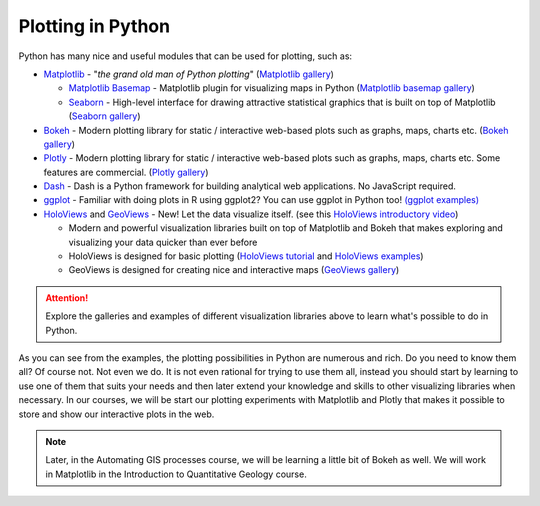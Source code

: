 Plotting in Python
==================

Python has many nice and useful modules that can be used for plotting, such as:

- `Matplotlib <http://matplotlib.org/>`__ - "*the grand old man of Python plotting*" (`Matplotlib gallery <http://matplotlib.org/gallery.html>`__)

  - `Matplotlib Basemap <http://matplotlib.org/basemap/index.html>`__ - Matplotlib plugin for visualizing maps in Python (`Matplotlib basemap gallery <http://matplotlib.org/basemap/users/examples.html>`__)
  - `Seaborn <https://seaborn.github.io/>`__ - High-level interface for drawing attractive statistical graphics that is built on top of Matplotlib (`Seaborn gallery <https://seaborn.github.io/examples/index.html>`__)

- `Bokeh <http://bokeh.pydata.org/en/latest/>`__ - Modern plotting library for static / interactive web-based plots such as graphs, maps, charts etc. (`Bokeh gallery <http://bokeh.pydata.org/en/latest/docs/gallery.html>`__)
- `Plotly <https://plot.ly/python/>`__ - Modern plotting library for static / interactive web-based plots such as graphs, maps, charts etc. Some features are commercial. (`Plotly gallery <https://plot.ly/python/#basic-charts>`__)
- `Dash <https://plot.ly/products/dash/>`__ - Dash is a Python framework for building analytical web applications. No JavaScript required.
- `ggplot <http://yhat.github.io/ggpy/>`__ - Familiar with doing plots in R using ggplot2? You can use ggplot in Python too! `(ggplot examples) <http://yhat.github.io/ggpy/>`__
- `HoloViews <http://holoviews.org/>`__ and `GeoViews <http://geo.holoviews.org/>`__ - New! Let the data visualize itself. (see this `HoloViews introductory video <https://www.youtube.com/watch?v=hNsR2H7Lrg0>`__)

  - Modern and powerful visualization libraries built on top of Matplotlib and Bokeh that makes exploring and visualizing your data quicker than ever before
  - HoloViews is designed for basic plotting (`HoloViews tutorial <http://holoviews.org/Tutorials/index.html>`__ and `HoloViews examples <http://holoviews.org/Examples/index.html>`__)
  - GeoViews is designed for creating nice and interactive maps (`GeoViews gallery <https://www.continuum.io/blog/developer-blog/introducing-geoviews>`__)

.. attention::

   Explore the galleries and examples of different visualization libraries above to learn what's possible to do in Python.

As you can see from the examples, the plotting possibilities in Python are numerous and rich.
Do you need to know them all?
Of course not.
Not even we do.
It is not even rational for trying to use them all, instead you should start by learning to use one of them that suits your needs and then later extend your knowledge and skills to other visualizing libraries when necessary.
In our courses, we will be start our plotting experiments with Matplotlib and Plotly that makes it possible to store and show our interactive plots in the web.

.. note:: 

   Later, in the Automating GIS processes course, we will be learning a little bit of Bokeh as well.
   We will work in Matplotlib in the Introduction to Quantitative Geology course.
